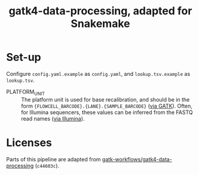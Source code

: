 #+title: gatk4-data-processing, adapted for Snakemake

* Set-up

Configure ~config.yaml.example~ as ~config.yaml~, and ~lookup.tsv.example~ as ~lookup.tsv~.

- PLATFORM_UNIT ::
  The platform unit is used for base recalibration, and should be in the form ~{FLOWCELL_BARCODE}.{LANE}.{SAMPLE_BARCODE}~ ([[https://web.archive.org/web/20231001034910/https://gatk.broadinstitute.org/hc/en-us/articles/360035890671-Read-groups][via GATK]]).
  Often, for Illumina sequencers, these values can be inferred from the FASTQ read names ([[https://web.archive.org/web/20231001041613/https://support.illumina.com/help/BaseSpace_OLH_009008/Content/Source/Informatics/BS/FileFormat_FASTQ-files_swBS.htm][via Illumina]]).

* Licenses

Parts of this pipeline are adapted from [[https://github.com/gatk-workflows/gatk4-data-processing][gatk-workflows/gatk4-data-processing]] (~c44603c~).
